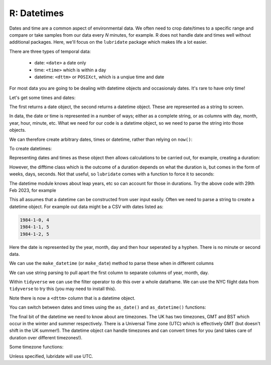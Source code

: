 R: Datetimes
----------------------
.. index:: 
   single: datetimes; R

Dates and time are a common aspect of environmental data. We often need to 
crop date/times to a specific range and compare or take samples from our
data every *N* minutes, for example. R does not handle date and times well
without additional packages. Here, we'll focus on the ``lubridate`` package
which makes life a lot easier.

There are three types of temporal data:

 - date: ``<date>`` a date only
 - time: ``<time>`` which is within a day
 - datetime: ``<dttm>`` or ``POSIXct``, which is a unqiue time and date

For most data you are going to be dealing with datetime objects and occasionaly dates. It's
rare to have only time!

Let's get some times and dates:

.. code-block:: R
    :caption: |R|

    library(lubridate)

    date()
    now()

The first returns a date object, the second returns a datetime object. These are
represented as a string to screen.

In data, the date or time is represented in a number of ways; either as a complete
string, or as columns with day, month, year, hour, minute, etc. What we need for our
code is a datetime object, so we need to parse the string into those objects.

We can therefore create arbitrary dates, times or datetime, rather than relying
on ``now()``:

.. code-block:: R
    :caption: |R|

    ymd("2017-01-31")
    mdy("January 31st, 2017")
    dmy("31-Jan-2017")
    ymd(20170131)

To create datetimes:

.. code-block:: R
    :caption: |R|

    ymd_hms("2017-01-31 20:11:59")
    mdy_hm("01/31/2017 08:01")


Representing dates and times as these object then allows calculations to be carried
out, for example, creating a duration:

.. code-block:: R
    :caption: |R|

    date1 = ymd(20240228)
    date2 = ymd(20230228)

    print(date1 - date2)
    diff = date1-date2


    # what about leap years?
    date1 = ymd(20240229)
    date2 = ymd(20230228)

    print(date1 - date2)

However, the difftime class which is the outcome of a duration depends on what the duration is, but comes in the 
form of weeks, days, seconds. Not that useful, so ``lubridate`` comes with a function to force it to seconds:

.. code-block:: R
    :caption: |R|

    date1 = ymd(20240228)
    date2 = ymd(20230228)

    diff = date1-date2
    as.duration(diff)

The datetime module knows about leap years, etc so can account for those in durations. Try
the above code with 29th Feb 2023, for example

This all assumes that a datetime can be constructed from user input easily. Often we
need to parse a string to create a datetime object. For example out data might be a
CSV with dates listed as:

.. code-block:: output

    1984-1-0, 4
    1984-1-1, 5
    1984-1-2, 5

Here the date is represented by the year, month, day and then hour seperated by a hyphen.
There is no minute or second data.

We can use the ``make_datetime`` (or ``make_date``) method to parse these
when in different columns

.. code-block:: R
    :caption: |R|

    year = c(2013, 2013, 2013)
    month = c(1, 2, 3)
    day = c(31, 28, 31)
    hour = c(1, 3, 2)

    make_datetime(year, month, day, hour)

We can use string parsing to pull apart the first column to separate columns of year, month, day.

Within ``tidyverse`` we can use the filter operator to do this over a whole dataframe.
We can use the NYC filght data from ``tidyverse`` to try this (you may need to install this).

.. code-block:: R
    :caption: |R|

    library(nycflights13)
    head(flights)
    flights %>% 
        select(year, month, day, hour, minute)
    flights %>% 
        select(year, month, day, hour, minute) %>% 
        mutate(departure = make_datetime(year, month, day, hour, minute))

Note there is now a ``<dttm>`` column that is a datetime object.

You can switch between dates and times using the ``as_date()`` and ``as_datetime()`` functions:

.. code-block:: R
    :caption: |R|

    as_datetime(today())
    [1] "2024-03-07 UTC"
    as_date(now())
    [1] "2024-03-07"

The final bit of the datetime we need to know about are timezones. The UK has two timezones, GMT and BST
which occur in the winter and summer respectively. There is a Universal Time zone (UTC) which is 
effectively GMT (but doesn't shift in the UK summer!). The datetime object can handle
timezones and can convert times for you (and takes care of duration over different timezones!).

Some timezone functions:

.. code-block:: R
    :caption: |cli| |R|

    # the system timezone
    Sys.timezone()
    [1] "Europe/London"

    # gives the top 6 timezone names
    head(OlsonNames())
    [1] "Africa/Abidjan"     "Africa/Accra"       "Africa/Addis_Ababa"
    [4] "Africa/Algiers"     "Africa/Asmara"      "Africa/Asmera" 

    x1 <- ymd_hms("2015-06-01 12:00:00", tz = "America/New_York")
    x2 <- ymd_hms("2015-06-01 18:00:00", tz = "Europe/Copenhagen")
    x1-x2

Unless specified, lubridate will use UTC. 
